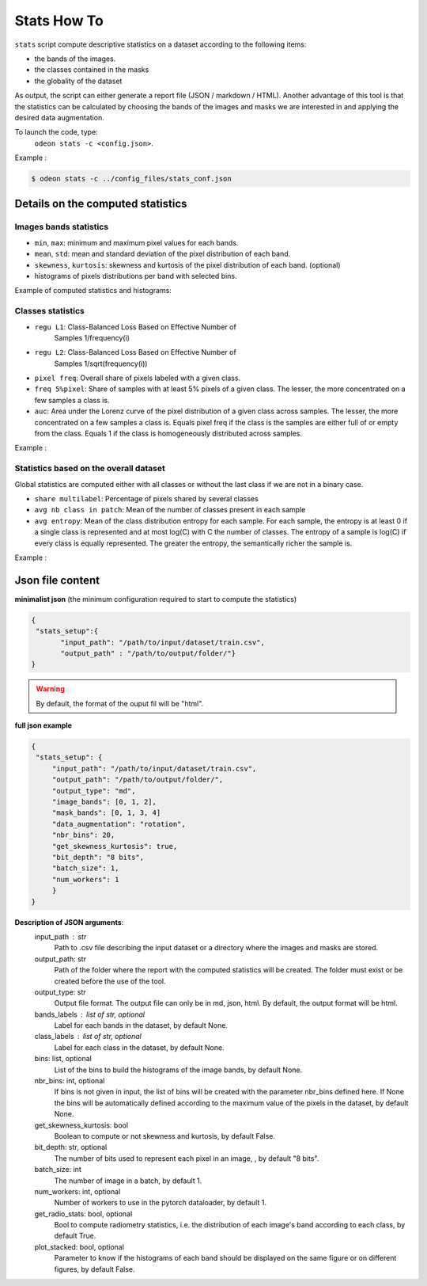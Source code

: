 *************
Stats How To
*************

``stats`` script compute descriptive statistics on a dataset according to the following items:

* the bands of the images.
* the classes contained in the masks 
* the globality of the dataset

As output, the script can either generate a report file (JSON / markdown / HTML).
Another advantage of this tool is that the statistics can be calculated by choosing
the bands of the images and masks we are interested in and applying the desired data augmentation.

To launch the code, type:
 ``odeon stats -c <config.json>``.

Example :

.. code-block:: console

   $ odeon stats -c ../config_files/stats_conf.json

Details on the computed statistics
=================================
Images bands statistics
-----------------------
- ``min``, ``max``: minimum and maximum pixel values for each bands. 
- ``mean``, ``std``: mean and standard deviation of the pixel distribution of each band.
- ``skewness``, ``kurtosis``: skewness and kurtosis of the pixel distribution of each band. (optional)
- histograms of pixels distributions per band with selected bins.  

Example of computed statistics and histograms:

.. figure:: assets/stats/stats_bands.png
   :align: center
   :figclass: align-center

.. figure:: assets/stats/stats_hists_bands.png
   :align: center
   :figclass: align-center

Classes statistics  
------------------
- ``regu L1``: Class-Balanced Loss Based on Effective Number of
    Samples 1/frequency(i)
- ``regu L2``: Class-Balanced Loss Based on Effective Number of
    Samples 1/sqrt(frequency(i))
- ``pixel freq``: Overall share of pixels labeled with a given class.
- ``freq 5%pixel``: Share of samples with at least 5% pixels of a given class. The lesser, the more concentrated on a few samples a class is.
- ``auc``: Area under the Lorenz curve of the pixel distribution of a given class across samples. The lesser, the more concentrated on a few samples a class is. Equals pixel freq if the class is the samples are either full of or empty from the class. Equals 1 if the class is homogeneously distributed across samples.

Example :

.. figure:: assets/stats/stats_classes.png
   :align: center
   :figclass: align-center

Statistics based on the overall dataset
---------------------------------------

Global statistics are computed either with all classes or without the last class if we are not in a binary case.

- ``share multilabel``: Percentage of pixels shared by several classes
- ``avg nb class in patch``: Mean of the number of classes present in each sample 
- ``avg entropy``: Mean of the class distribution entropy for each sample. For each sample, the entropy is at least 0 if a single class is represented and at most log(C) with C the number of classes. The entropy of a sample is log(C) if every class is equally represented. The greater the entropy, the semantically richer the sample is.

Example :

.. figure:: assets/stats/stats_globals.png
   :align: center
   :figclass: align-center

Json file content
=================

**minimalist json** (the minimum configuration required to start to compute the statistics)

.. code-block:: json

 {
  "stats_setup":{
        "input_path": "/path/to/input/dataset/train.csv",
        "output_path" : "/path/to/output/folder/"}
 }
 
.. warning::
   By default, the format of the ouput fil will be "html".

**full json example**

.. code-block:: json
   
   {
    "stats_setup": {
        "input_path": "/path/to/input/dataset/train.csv",
        "output_path": "/path/to/output/folder/",
        "output_type": "md",
        "image_bands": [0, 1, 2],
        "mask_bands": [0, 1, 3, 4]
        "data_augmentation": "rotation",
        "nbr_bins": 20,
        "get_skewness_kurtosis": true,
        "bit_depth": "8 bits",
        "batch_size": 1,
        "num_workers": 1
        }
   }

**Description of JSON arguments**:
        input_path : str
            Path to .csv file describing the input dataset or a directory where the images and masks are stored.
        output_path: str
            Path of the folder where the report with the computed statistics will be created. The folder must exist or be created before the use of the tool.
        output_type: str
            Output file format. The output file can only be in md, json, html. By default, the output format will be html.
        bands_labels : list of str, optional
            Label for each bands in the dataset, by default None.
        class_labels : list of str, optional
            Label for each class in the dataset, by default None.
        bins: list, optional
            List of the bins to build the histograms of the image bands, by default None.
        nbr_bins: int, optional
            If bins is not given in input, the list of bins will be created with the
            parameter nbr_bins defined here. If None the bins will be automatically
            defined according to the maximum value of the pixels in the dataset, by default None.
        get_skewness_kurtosis: bool
            Boolean to compute or not skewness and kurtosis, by default False.
        bit_depth: str, optional
            The number of bits used to represent each pixel in an image, , by default "8 bits".
        batch_size: int
            The number of image in a batch, by default 1.
        num_workers: int, optional
            Number of workers to use in the pytorch dataloader, by default 1.
        get_radio_stats: bool, optional
            Bool to compute radiometry statistics, i.e. the distribution of each image's band according
            to each class, by default True.
        plot_stacked: bool, optional
            Parameter to know if the histograms of each band should be displayed on the same figure
            or on different figures, by default False.
